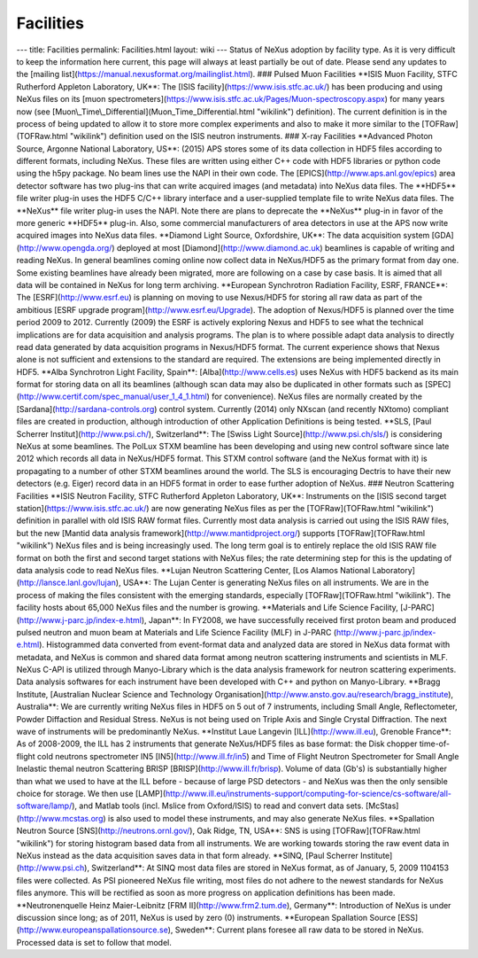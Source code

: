 ==========
Facilities
==========


--- title: Facilities permalink: Facilities.html layout: wiki --- Status
of NeXus adoption by facility type. As it is very difficult to keep the
information here current, this page will always at least partially be
out of date. Please send any updates to the [mailing
list](https://manual.nexusformat.org/mailinglist.html). ### Pulsed Muon
Facilities \**ISIS Muon Facility, STFC Rutherford Appleton Laboratory,
UK*\*: The [ISIS facility](https://www.isis.stfc.ac.uk/) has been
producing and using NeXus files on its [muon
spectrometers](https://www.isis.stfc.ac.uk/Pages/Muon-spectroscopy.aspx)
for many years now (see
[Muon\\_Time\\_Differential](Muon_Time_Differential.html "wikilink")
definition). The current definition is in the process of being updated
to allow it to store more complex experiments and also to make it more
similar to the [TOFRaw](TOFRaw.html "wikilink") definition used on the
ISIS neutron instruments. ### X-ray Facilities \**Advanced Photon
Source, Argonne National Laboratory, US*\*: (2015) APS stores some of
its data collection in HDF5 files according to different formats,
including NeXus. These files are written using either C++ code with HDF5
libraries or python code using the h5py package. No beam lines use the
NAPI in their own code. The [EPICS](http://www.aps.anl.gov/epics) area
detector software has two plug-ins that can write acquired images (and
metadata) into NeXus data files. The \**HDF5*\* file writer plug-in uses
the HDF5 C/C++ library interface and a user-supplied template file to
write NeXus data files. The \**NeXus*\* file writer plug-in uses the
NAPI. Note there are plans to deprecate the \**NeXus*\* plug-in in favor
of the more generic \**HDF5*\* plug-in. Also, some commercial
manufacturers of area detectors in use at the APS now write acquired
images into NeXus data files. \**Diamond Light Source, Oxfordshire,
UK*\*: The data acquisition system [GDA](http://www.opengda.org/)
deployed at most [Diamond](http://www.diamond.ac.uk) beamlines is
capable of writing and reading NeXus. In general beamlines coming online
now collect data in NeXus/HDF5 as the primary format from day one. Some
existing beamlines have already been migrated, more are following on a
case by case basis. It is aimed that all data will be contained in NeXus
for long term archiving. \**European Synchrotron Radiation Facility,
ESRF, FRANCE*\*: The [ESRF](http://www.esrf.eu) is planning on moving to
use Nexus/HDF5 for storing all raw data as part of the ambitious [ESRF
upgrade program](http://www.esrf.eu/Upgrade). The adoption of Nexus/HDF5
is planned over the time period 2009 to 2012. Currently (2009) the ESRF
is actively exploring Nexus and HDF5 to see what the technical
implications are for data acquisition and analysis programs. The plan is
to where possible adapt data analysis to directly read data generated by
data acquisition programs in Nexus/HDF5 format. The current experience
shows that Nexus alone is not sufficient and extensions to the standard
are required. The extensions are being implemented directly in HDF5.
\**Alba Synchrotron Light Facility, Spain*\*:
[Alba](http://www.cells.es) uses NeXus with HDF5 backend as its main
format for storing data on all its beamlines (although scan data may
also be duplicated in other formats such as
[SPEC](http://www.certif.com/spec_manual/user_1_4_1.html) for
convenience). NeXus files are normally created by the
[Sardana](http://sardana-controls.org) control system. Currently (2014)
only NXscan (and recently NXtomo) compliant files are created in
production, although introduction of other Application Definitions is
being tested. \**SLS, [Paul Scherrer Institut](http://www.psi.ch/),
Switzerland*\*: The [Swiss Light Source](http://www.psi.ch/sls/) is
considering NeXus at some beamlines. The PolLux STXM beamline has been
developing and using new control software since late 2012 which records
all data in NeXus/HDF5 format. This STXM control software (and the NeXus
format with it) is propagating to a number of other STXM beamlines
around the world. The SLS is encouraging Dectris to have their new
detectors (e.g. Eiger) record data in an HDF5 format in order to ease
further adoption of NeXus. ### Neutron Scattering Facilities \**ISIS
Neutron Facility, STFC Rutherford Appleton Laboratory, UK*\*:
Instruments on the [ISIS second target
station](https://www.isis.stfc.ac.uk/) are now generating NeXus files as
per the [TOFRaw](TOFRaw.html "wikilink") definition in parallel with old
ISIS RAW format files. Currently most data analysis is carried out using
the ISIS RAW files, but the new [Mantid data analysis
framework](http://www.mantidproject.org/) supports [TOFRaw](TOFRaw.html
"wikilink") NeXus files and is being increasingly used. The long term
goal is to entirely replace the old ISIS RAW file format on both the
first and second target stations with NeXus files; the rate determining
step for this is the updating of data analysis code to read NeXus files.
\**Lujan Neutron Scattering Center, [Los Alamos National
Laboratory](http://lansce.lanl.gov/lujan), USA*\*: The Lujan Center is
generating NeXus files on all instruments. We are in the process of
making the files consistent with the emerging standards, especially
[TOFRaw](TOFRaw.html "wikilink"). The facility hosts about 65,000 NeXus
files and the number is growing. \**Materials and Life Science Facility,
[J-PARC](http://www.j-parc.jp/index-e.html), Japan*\*: In FY2008, we
have successfully received first proton beam and produced pulsed neutron
and muon beam at Materials and Life Science Facility (MLF) in J-PARC
(http://www.j-parc.jp/index-e.html). Histogrammed data converted from
event-format data and analyzed data are stored in NeXus data format with
metadata, and NeXus is common and shared data format among neutron
scattering instruments and scientists in MLF. NeXus C-API is utilized
through Manyo-Library which is the data analysis framework for neutron
scattering experiments. Data analysis softwares for each instrument have
been developed with C++ and python on Manyo-Library. \**Bragg Institute,
[Australian Nuclear Science and Technology
Organisation](http://www.ansto.gov.au/research/bragg_institute),
Australia*\*: We are currently writing NeXus files in HDF5 on 5 out of 7
instruments, including Small Angle, Reflectometer, Powder Diffaction and
Residual Stress. NeXus is not being used on Triple Axis and Single
Crystal Diffraction. The next wave of instruments will be predominantly
NeXus. \**Institut Laue Langevin [ILL](http://www.ill.eu), Grenoble
France*\*: As of 2008-2009, the ILL has 2 instruments that generate
NeXus/HDF5 files as base format: the Disk chopper time-of-flight cold
neutrons spectrometer IN5 [IN5](http://www.ill.fr/in5) and Time of
Flight Neutron Spectrometer for Small Angle Inelastic themal neutron
Scattering BRISP [BRISP](http://www.ill.fr/brisp). Volume of data (Gb's)
is substantially higher than what we used to have at the ILL before -
because of large PSD detectors - and NeXus was then the only sensible
choice for storage. We then use
[LAMP](http://www.ill.eu/instruments-support/computing-for-science/cs-software/all-software/lamp/),
and Matlab tools (incl. Mslice from Oxford/ISIS) to read and convert
data sets. [McStas](http://www.mcstas.org) is also used to model these
instruments, and may also generate NeXus files. \**Spallation Neutron
Source [SNS](http://neutrons.ornl.gov/), Oak Ridge, TN, USA*\*: SNS is
using [TOFRaw](TOFRaw.html "wikilink") for storing histogram based data
from all instruments. We are working towards storing the raw event data
in NeXus instead as the data acquisition saves data in that form
already. \**SINQ, [Paul Scherrer Institute](http://www.psi.ch),
Switzerland*\*: At SINQ most data files are stored in NeXus format, as
of January, 5, 2009 1104153 files were collected. As PSI pioneered NeXus
file writing, most files do not adhere to the newest standards for NeXus
files anymore. This will be rectified as soon as more progress on
application definitions has been made. \**Neutronenquelle Heinz
Maier-Leibnitz [FRM II](http://www.frm2.tum.de), Germany*\*:
Introduction of NeXus is under discussion since long; as of 2011, NeXus
is used by zero (0) instruments. \**European Spallation Source
[ESS](http://www.europeanspallationsource.se), Sweden*\*: Current plans
foresee all raw data to be stored in NeXus. Processed data is set to
follow that model.
